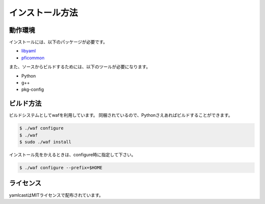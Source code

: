 インストール方法
================

動作環境
--------

インストールには、以下のパッケージが必要です。

- `libyaml <http://pyyaml.org/wiki/LibYAML>`_
- `pficommon <http://pfi.github.io/pficommon/>`_

また、ソースからビルドするためには、以下のツールが必要になります。

- Python
- g++
- pkg-config


ビルド方法
----------

ビルドシステムとしてwafを利用しています。
同梱されているので、Pythonさえあればビルドすることができます。

.. code-block:: sh

   $ ./waf configure
   $ ./waf
   $ sudo ./waf install

インストール先をかえるときは、configure時に指定して下さい。

.. code-block:: sh

   $ ./waf configure --prefix=$HOME


ライセンス
----------

yamlcastはMITライセンスで配布されています。
